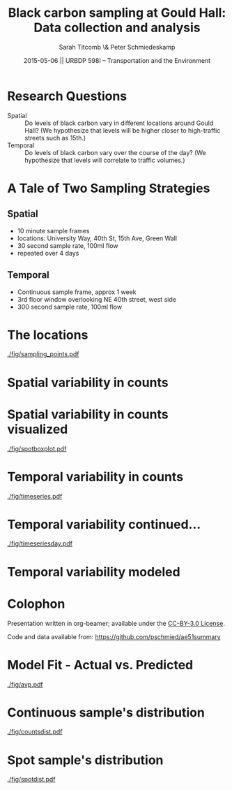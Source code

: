 #+startup: beamer
#+LaTeX_CLASS: beamer
#+TITLE: Black carbon sampling at Gould Hall: Data collection and analysis
#+DATE: 2015-05-06 || URBDP 598I -- Transportation and the Environment
#+AUTHOR: Sarah Titcomb \& Peter Schmiedeskamp
#+OPTIONS: toc:nil
#+LaTeX_CLASS_OPTIONS: [bigger]


* Research Questions
- Spatial :: Do levels of black carbon vary in different locations
             around Gould Hall? (We hypothesize that levels will be
             higher closer to high-traffic streets such as 15th.)
- Temporal :: Do levels of black carbon vary over the course of the
              day? (We hypothesize that levels will correlate to
              traffic volumes.)

* A Tale of Two Sampling Strategies
** Spatial
- 10 minute sample frames
- locations: University Way, 40th St, 15th Ave, Green Wall
- 30 second sample rate, 100ml flow
- repeated over 4 days
** Temporal
- Continuous sample frame, approx 1 week
- 3rd floor window overlooking NE 40th street, west side
- 300 second sample rate, 100ml flow

* The locations
#+ATTR_LATEX: :height 0.85\textheight
[[./fig/sampling_points.pdf]]

* Spatial variability in counts
\input{./fig/spotstats.tex}

* Spatial variability in counts visualized
#+CAPTION: Black carbon counts by location
[[./fig/spotboxplot.pdf]]

* Temporal variability in counts
#+CAPTION: Timeseries plot of black carbon levels indicating some periodicity
[[./fig/timeseries.pdf]]
* Temporal variability continued...
#+CAPTION: Timeseries plot of black carbon counts faceted by day
[[./fig/timeseriesday.pdf]]
* Temporal variability modeled
\input{./fig/model.tex}

* Colophon
Presentation written in org-beamer; available under the [[http://creativecommons.org/licenses/by/3.0/us/][CC-BY-3.0 License]].

Code and data available from:
[[https://github.com/pschmied/carsharing-presentation][https://github.com/pschmied/ae51summary]]

* Model Fit - Actual vs. Predicted
#+CAPTION: Actual values versus predicted values
[[./fig/avp.pdf]]
* Continuous sample's distribution
#+CAPTION: Distribution of black carbon counts in continuous sample appears to be approximately Poisson
[[./fig/countsdist.pdf]]

* Spot sample's distribution
#+CAPTION: Distribution of black carbon counts in spot sample
[[./fig/spotdist.pdf]]
